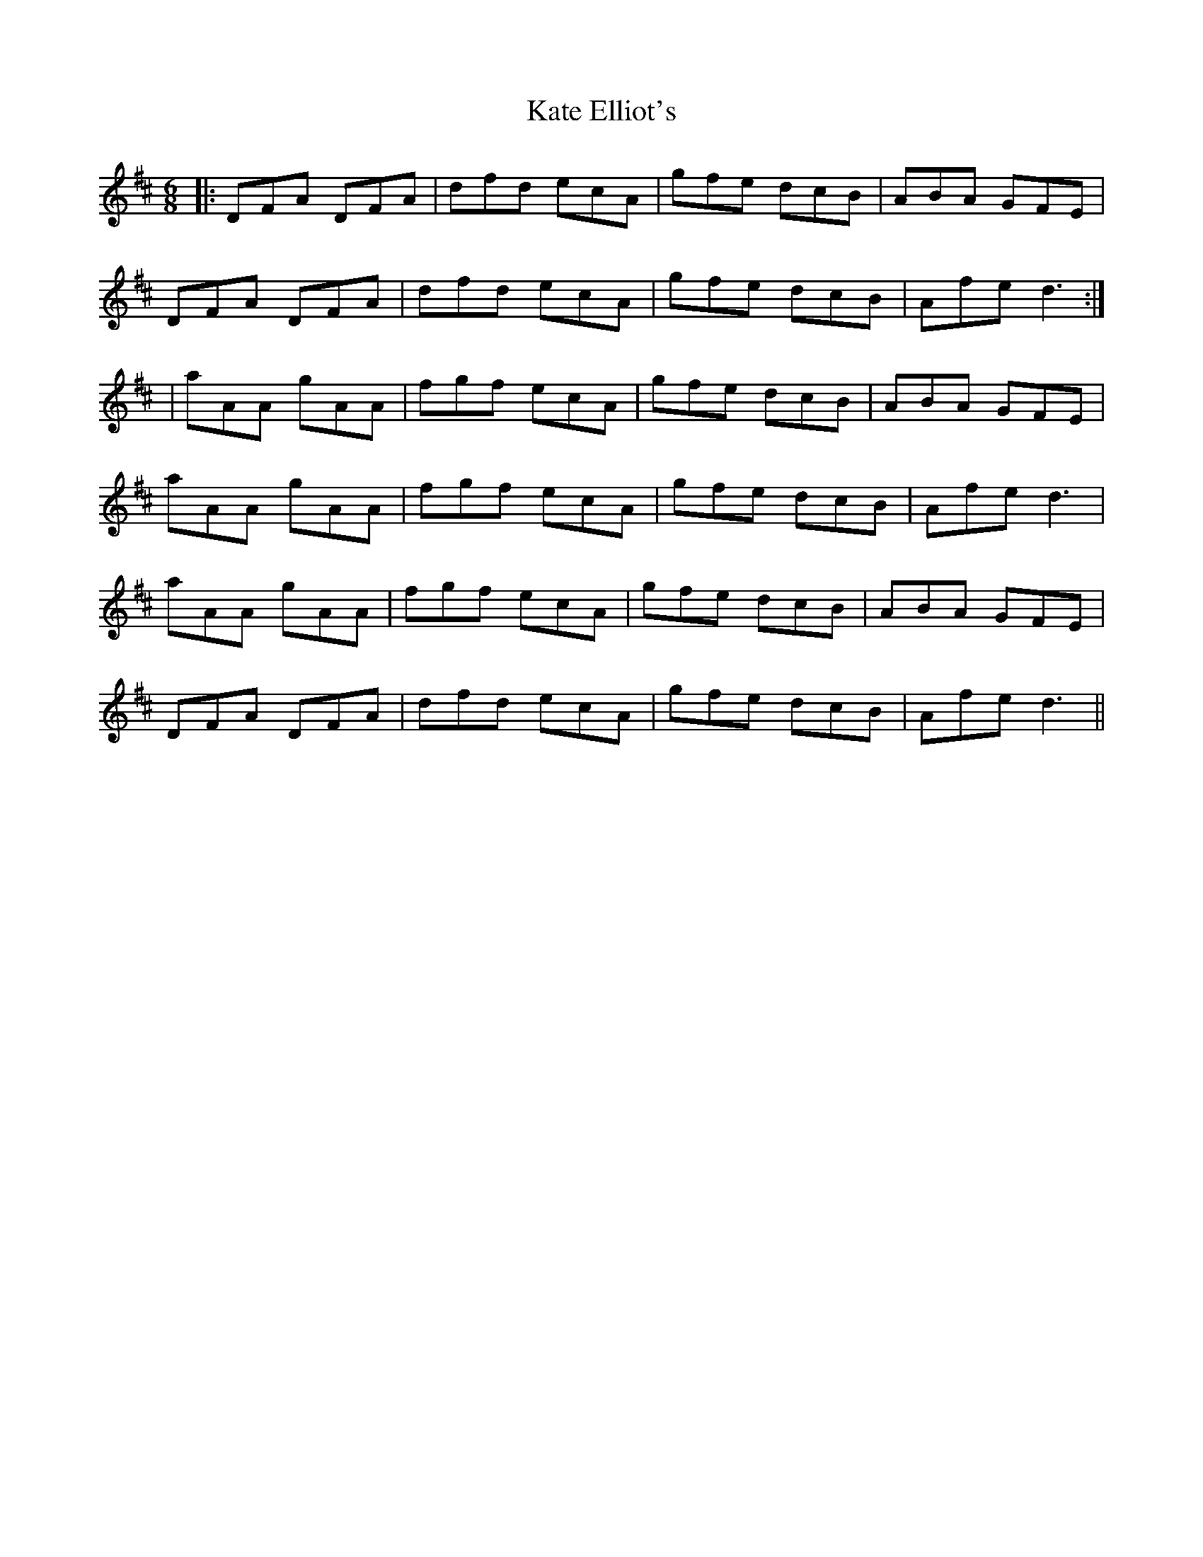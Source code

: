 X: 21144
T: Kate Elliot's
R: jig
M: 6/8
K: Dmajor
|:DFA DFA|dfd ecA|gfe dcB|ABA GFE|
DFA DFA|dfd ecA|gfe dcB|Afe d3:|
*|aAA gAA|fgf ecA|gfe dcB|ABA GFE|
aAA gAA|fgf ecA|gfe dcB|Afe d3|
aAA gAA|fgf ecA|gfe dcB|ABA GFE|
DFA DFA|dfd ecA|gfe dcB|Afe d3||


